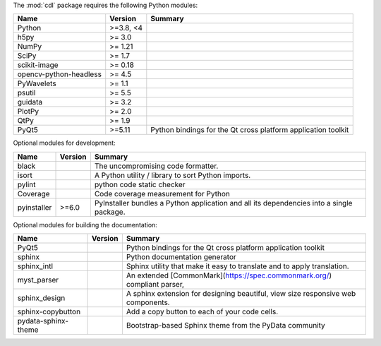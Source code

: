 The :mod:`cdl` package requires the following Python modules:

.. list-table::
    :header-rows: 1
    :align: left

    * - Name
      - Version
      - Summary
    * - Python
      - >=3.8, <4
      - 
    * - h5py 
      - >= 3.0
      - 
    * - NumPy 
      - >= 1.21
      - 
    * - SciPy 
      - >= 1.7
      - 
    * - scikit-image 
      - >= 0.18
      - 
    * - opencv-python-headless 
      - >= 4.5
      - 
    * - PyWavelets 
      - >= 1.1
      - 
    * - psutil 
      - >= 5.5
      - 
    * - guidata 
      - >= 3.2
      - 
    * - PlotPy 
      - >= 2.0
      - 
    * - QtPy 
      - >= 1.9
      - 
    * - PyQt5
      - >=5.11
      - Python bindings for the Qt cross platform application toolkit

Optional modules for development:

.. list-table::
    :header-rows: 1
    :align: left

    * - Name
      - Version
      - Summary
    * - black
      - 
      - The uncompromising code formatter.
    * - isort
      - 
      - A Python utility / library to sort Python imports.
    * - pylint
      - 
      - python code static checker
    * - Coverage
      - 
      - Code coverage measurement for Python
    * - pyinstaller
      - >=6.0
      - PyInstaller bundles a Python application and all its dependencies into a single package.

Optional modules for building the documentation:

.. list-table::
    :header-rows: 1
    :align: left

    * - Name
      - Version
      - Summary
    * - PyQt5
      - 
      - Python bindings for the Qt cross platform application toolkit
    * - sphinx
      - 
      - Python documentation generator
    * - sphinx_intl
      - 
      - Sphinx utility that make it easy to translate and to apply translation.
    * - myst_parser
      - 
      - An extended [CommonMark](https://spec.commonmark.org/) compliant parser,
    * - sphinx_design
      - 
      - A sphinx extension for designing beautiful, view size responsive web components.
    * - sphinx-copybutton
      - 
      - Add a copy button to each of your code cells.
    * - pydata-sphinx-theme
      - 
      - Bootstrap-based Sphinx theme from the PyData community